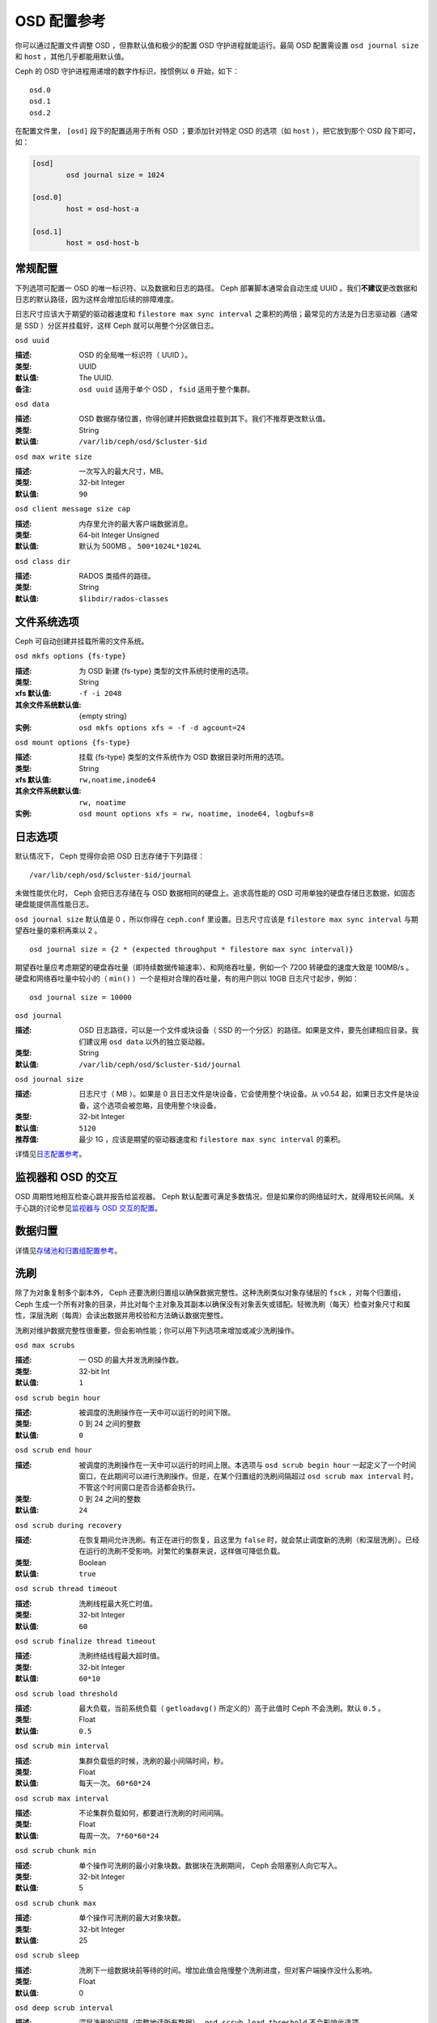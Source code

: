 ==============
 OSD 配置参考
==============

.. index:: OSD; configuration

你可以通过配置文件调整 OSD ，但靠默认值和极少的配置 OSD 守护进程\
就能运行。最简 OSD 配置需设置 ``osd journal size`` 和 ``host`` ，\
其他几乎都能用默认值。

Ceph 的 OSD 守护进程用递增的数字作标识，按惯例以 ``0`` 开始，\
如下： ::

	osd.0
	osd.1
	osd.2

在配置文件里， ``[osd]`` 段下的配置适用于所有 OSD ；要添加针对特\
定 OSD 的选项（如 ``host`` ），把它放到那个 OSD 段下即可，如：

.. code-block:: ini

	[osd]
		osd journal size = 1024

	[osd.0]
		host = osd-host-a

	[osd.1]
		host = osd-host-b


.. index:: OSD; config settings

常规配置
========

下列选项可配置一 OSD 的唯一标识符、以及数据和日志的路径。 Ceph 部署脚本通常会自动生\
成 UUID 。我们\ **不建议**\ 更改数据和日志的默认路径，因为这样会增加后续的排障难度。

日志尺寸应该大于期望的驱动器速度和 ``filestore max sync interval`` 之乘积的两倍；\
最常见的方法是为日志驱动器（通常是 SSD ）分区并挂载好，这样 Ceph 就可以用整个分区做\
日志。


``osd uuid``

:描述: OSD 的全局唯一标识符（ UUID ）。
:类型: UUID
:默认值: The UUID.
:备注: ``osd uuid`` 适用于单个 OSD ， ``fsid`` 适用于整个集群。


``osd data``

:描述: OSD 数据存储位置，你得创建并把数据盘挂载到其下。我们不推荐更改默认值。
:类型: String
:默认值: ``/var/lib/ceph/osd/$cluster-$id``


``osd max write size``

:描述: 一次写入的最大尺寸，MB。
:类型: 32-bit Integer
:默认值: ``90``


``osd client message size cap``

:描述: 内存里允许的最大客户端数据消息。
:类型: 64-bit Integer Unsigned
:默认值: 默认为 500MB 。 ``500*1024L*1024L``


``osd class dir``

:描述: RADOS 类插件的路径。
:类型: String
:默认值: ``$libdir/rados-classes``


.. index:: OSD; file system

文件系统选项
============

Ceph 可自动创建并挂载所需的文件系统。


``osd mkfs options {fs-type}``

:描述: 为 OSD 新建 {fs-type} 类型的文件系统时使用的选项。
:类型: String
:xfs 默认值: ``-f -i 2048``
:其余文件系统默认值: {empty string}
:实例: ``osd mkfs options xfs = -f -d agcount=24``


``osd mount options {fs-type}``

:描述: 挂载 {fs-type} 类型的文件系统作为 OSD 数据目录时所用的选项。
:类型: String
:xfs 默认值: ``rw,noatime,inode64``
:其余文件系统默认值: ``rw, noatime``
:实例: ``osd mount options xfs = rw, noatime, inode64, logbufs=8``


.. index:: OSD; journal settings

日志选项
========

默认情况下， Ceph 觉得你会把 OSD 日志存储于下列路径： ::

	/var/lib/ceph/osd/$cluster-$id/journal

未做性能优化时， Ceph 会把日志存储在与 OSD 数据相同的硬盘上。追求高性能的 OSD 可用\
单独的硬盘存储日志数据，如固态硬盘能提供高性能日志。

``osd journal size`` 默认值是 0 ，所以你得在 ``ceph.conf`` 里设置。日志尺寸应该\
是 ``filestore max sync interval`` 与期望吞吐量的乘积再乘以 2 。 ::

	osd journal size = {2 * (expected throughput * filestore max sync interval)}

期望吞吐量应考虑期望的硬盘吞吐量（即持续数据传输速率）、和网络吞吐量，例如一个 \
7200 转硬盘的速度大致是 100MB/s 。硬盘和网络吞吐量中较小的（ ``min()`` ）一个是相\
对合理的吞吐量，有的用户则以 10GB 日志尺寸起步，例如： ::

	osd journal size = 10000


``osd journal``

:描述: OSD 日志路径，可以是一个文件或块设备（ SSD 的一个分区）的路径。如果是\
       文件，要先创建相应目录。我们建议用 ``osd data`` 以外的独立驱动器。

:类型: String
:默认值: ``/var/lib/ceph/osd/$cluster-$id/journal``


``osd journal size``

:描述: 日志尺寸（ MB ）。如果是 0 且日志文件是块设备，它会使用整个块设备。\
       从 v0.54 起，如果日志文件是块设备，这个选项会被忽略，且使用整个块设备。

:类型: 32-bit Integer
:默认值: ``5120``
:推荐值: 最少 1G ，应该是期望的驱动器速度和 ``filestore max sync interval`` \
         的乘积。


详情见\ `日志配置参考`_\ 。


监视器和 OSD 的交互
===================

OSD 周期性地相互检查心跳并报告给监视器。 Ceph 默认配置可满足多数情况，但是如果你的\
网络延时大，就得用较长间隔。关于心跳的讨论参见\ `监视器与 OSD 交互的配置`_\ 。



数据归置
========

详情见\ `存储池和归置组配置参考`_\ 。



.. index:: OSD; scrubbing

洗刷
====

除了为对象复制多个副本外， Ceph 还要洗刷归置组以确保数据完整\
性。这种洗刷类似对象存储层的 ``fsck`` ，对每个归置组， Ceph \
生成一个所有对象的目录，并比对每个主对象及其副本以确保没有对\
象丢失或错配。轻微洗刷（每天）检查对象尺寸和属性，深层洗刷（\
每周）会读出数据并用校验和方法确认数据完整性。

洗刷对维护数据完整性很重要，但会影响性能；你可以用下列选项来\
增加或减少洗刷操作。


``osd max scrubs``

:描述: 一 OSD 的最大并发洗刷操作数。
:类型: 32-bit Int
:默认值: ``1``


``osd scrub begin hour``

:描述: 被调度的洗刷操作在一天中可以运行的时间下限。
:类型: 0 到 24 之间的整数
:默认值: ``0``


``osd scrub end hour``

:描述: 被调度的洗刷操作在一天中可以运行的时间上限。本选项与 \
       ``osd scrub begin hour`` 一起定义了一个时间窗口，在此\
       期间可以进行洗刷操作。但是，在某个归置组的洗刷间隔超过 \
       ``osd scrub max interval`` 时，不管这个时间窗口是否合\
       适都会执行。
:类型: 0 到 24 之间的整数
:默认值: ``24``


``osd scrub during recovery``

:描述: 在恢复期间允许洗刷。有正在进行的恢复，且这里为 ``false``
       时，就会禁止调度新的洗刷（和深层洗刷）。已经在运行的洗\
       刷不受影响。对繁忙的集群来说，这样做可降低负载。
:类型: Boolean
:默认值: ``true``


``osd scrub thread timeout``

:描述: 洗刷线程最大死亡时值。
:类型: 32-bit Integer
:默认值: ``60``


``osd scrub finalize thread timeout``

:描述: 洗刷终结线程最大超时值。
:类型: 32-bit Integer
:默认值: ``60*10``


``osd scrub load threshold``

:描述: 最大负载，当前系统负载（ ``getloadavg()`` 所定义的）高\
       于此值时 Ceph 不会洗刷。默认 ``0.5`` 。

:类型: Float
:默认值: ``0.5``


``osd scrub min interval``

:描述: 集群负载低的时候，洗刷的最小间隔时间，秒。
:类型: Float
:默认值: 每天一次。 ``60*60*24``


``osd scrub max interval``

:描述: 不论集群负载如何，都要进行洗刷的时间间隔。
:类型: Float
:默认值: 每周一次。 ``7*60*60*24``


``osd scrub chunk min``

:描述: 单个操作可洗刷的最小对象块数。数据块在洗刷期间， Ceph \
       会阻塞别人向它写入。
:类型: 32-bit Integer
:默认值: 5


``osd scrub chunk max``

:描述: 单个操作可洗刷的最大对象块数。
:类型: 32-bit Integer
:默认值: 25


``osd scrub sleep``

:描述: 洗刷下一组数据块前等待的时间。增加此值会拖慢整个洗刷进\
       度，但对客户端操作没什么影响。

:类型: Float
:默认值: 0


``osd deep scrub interval``

:描述: 深层洗刷的间隔（完整地读所有数据）。
       ``osd scrub load threshold`` 不会影响此选项。

:类型: Float
:默认值: 每周一次。 ``60*60*24*7``


``osd scrub interval randomize ratio``

:描述: 在给某一归置组调度下一个洗刷作业时，给 \
       ``osd scrub min interval`` 增加个随机延时，这个延时是个\
       小于 ``osd scrub min interval`` \* \
       ``osd scrub interval randomized ratio`` 的随机值。所以\
       在实践中，这个默认设置会把洗刷操作随机地散布到允许的时\
       间窗口内，即 ``[1, 1.5]`` \*
       ``osd scrub min interval`` 。

:类型: Float
:默认值: ``0.5``


``osd deep scrub stride``

:描述: 深层洗刷时的读取尺寸。
:类型: 32-bit Integer
:默认值: 512 KB. ``524288``



.. index:: OSD; operations settings

操作数
======

操作数选项允许你设置用于服务的线程数，如果把
``osd op threads`` 设置为 ``0`` 就禁用了多线程。默认情况下，
Ceph 用 30 秒超时和 30 秒抗议时间来把握 2 个线程的运行情\
况。你可以调整客户端操作和恢复操作的优先程度来优化恢复期间\
的性能。


``osd op threads``

:描述: OSD 操作线程数， ``0`` 为禁用。增大数量可以增加请求处\
       理速度。

:类型: 32-bit Integer
:默认值: ``2``


``osd op queue``

:描述: 本选项用于配置 OSD 内各种操作（ ops ）的优先顺序。两\
       种队列都实现了严格子队列，出常规队列之前要先出子队列，\
       它与常规队列的实现机制不同。最初的 PrioritizedQueue
       (``prio``) 使用令牌桶系统，在令牌足够多时它会先处理\
       优先级高的队列；在令牌不够多时，则按优先级从低到高依\
       次处理。新的 WeightedPriorityQueue (``wpq``) 会根据\
       其优先级处理所有队列，以避免出现饥饿队列。在一部分
       OSD 负载高于其它的时， WPQ 应该有优势。此配置更改后需\
       重启。

:类型: String
:可选值: prio, wpq
:默认值: ``prio``


``osd op queue cut off``

:描述: 本选项用于配置把哪个优先级的操作放入严格队列、还是常\
       规队列。 ``low`` 这个选项会把所有复制操作以及优先级更\
       高的放入严格队列；而 ``high`` 选项只会把复制的确认反\
       馈操作以及优先级更高的发往严格队列。此选项设置为
       ``high`` 时，应该有助于缓解集群内某些 OSD 特别繁忙的\
       情形，尤其是配合 ``osd op queue`` 设置为 ``wpq`` 使用\
       时效果更佳。忙于处理副本流量的 OSD 们，如果没有这些配\
       置，它们的主副本（ primary client ）客户端往往比较空\
       闲。此配置更改后需重启。

:类型: String
:可选值: low, high
:默认值: ``low``


``osd client op priority``

:描述: 设置客户端操作优先级，它相对于
       ``osd recovery op priority`` 。

:类型: 32-bit Integer
:默认值: ``63``
:有效范围: 1-63


``osd recovery op priority``

:描述: 设置恢复优先级，其值相对于 ``osd client op priority`` 。
:类型: 32-bit Integer
:默认值: ``10``
:有效范围: 1-63


``osd scrub priority``

:描述: 设置洗刷操作的优先级。与 ``osd client op priority`` 有\
       关。

:类型: 32-bit Integer
:默认值: ``5``
:有效范围: 1-63


``osd snap trim priority``

:描述: 设置快照修建操作的优先级。与 ``osd client op priority``
       有关。

:类型: 32-bit Integer
:默认值: ``5``
:有效范围: 1-63


``osd op thread timeout``

:描述: OSD 线程超时秒数。
:类型: 32-bit Integer
:默认值: ``15``


``osd op complaint time``

:描述: 一个操作进行多久后开始抱怨。
:类型: Float
:默认值: ``30``


``osd disk threads``

:描述: 硬盘线程数，用于在后台执行磁盘密集型操作，像数据洗刷和\
       快照修复。

:类型: 32-bit Integer
:默认值: ``1``


``osd disk thread ioprio class``

:描述: 警告：只有 ``osd disk thread ioprio class`` 和 \
       ``osd disk thread ioprio priority`` 同时改为非默认值时\
       此配置才生效。 OSD 用 ioprio_set(2) 为磁盘线程设置 I/O
       调度分类（ ``class`` ），当前支持 ``idle`` 、 ``be`` 或
       ``rt`` 。其中， ``idle`` 类意味着磁盘线程的优先级低于其\
       它的 OSD 线程，适合需延缓洗刷操作的情形，如 OSD 正忙于\
       处理客户端操作。 ``be`` 是默认值，将设置与其它 OSD 线程\
       相同的优先级。 ``rt`` 意为磁盘线程的优先级将高于其它任何
       OSD 线程。注：只能与 Linux 内核的 CFQ 调度器配合使用。从
       Jewel 版起，洗刷操作已经不再由磁盘的 iothread 发起了，\
       请参考 OSD 优先级选项。

:类型: String
:默认值: 空字符串


``osd disk thread ioprio priority``

:描述: 警告：只有 ``osd disk thread ioprio class`` 和 \
       ``osd disk thread ioprio priority`` 同时改为非默认值时\
       此配置才生效。它通过 ioprio_set(2) 设置磁盘线程的 I/O \
       调度优先级（ ``priority`` ），优先级从最高的 0 到最低的
       7 。如果某主机上的所有 OSD 都在 ``idle`` 类中竞争 I/O \
       资源（即控制器拥塞了），那么你就可以用此选项把某 OSD 的\
       磁盘线程优先级调低为 7 ，其它优先级为 0 的 OSD 就获得优\
       先权了。注：只能与 Linux 内核的 CFQ 调度器配合使用。

:类型: 0 到 7 间的整数， -1 禁用此功能。
:默认值: ``-1``


``osd op history size``

:描述: 要跟踪的最大已完成操作数量。
:类型: 32-bit Unsigned Integer
:默认值: ``20``


``osd op history duration``

:描述: 要跟踪的最老已完成操作。
:类型: 32-bit Unsigned Integer
:默认值: ``600``


``osd op log threshold``

:描述: 一次显示多少操作日志。
:类型: 32-bit Integer
:默认值: ``5``



.. index:: OSD; backfilling

回填
====

当集群新增或移除 OSD 时，按照 CRUSH 算法应该重新均衡集群，它会\
把一些归置组移出或移入多个 OSD 以回到均衡状态。归置组和对象的\
迁移会导致集群运营性能显著降低，为维持运营性能， Ceph 用 \
backfilling 来执行此迁移，它可以使得 Ceph 的回填操作优先级低于\
用户读写请求。


``osd max backfills``

:描述: 单个 OSD 允许的最大回填操作数。
:类型: 64-bit Unsigned Integer
:默认值: ``1``


``osd backfill scan min``

:描述: 集群负载低时，回填操作时扫描间隔。
:类型: 32-bit Integer
:默认值: ``64``


``osd backfill scan max``

:描述: 回填操作时最大扫描间隔。
:类型: 32-bit Integer
:默认值: ``512``


``osd backfill retry interval``

:描述: 重试回填请求前等待秒数。
:类型: Double
:默认值: ``10.0``



.. index:: OSD; osdmap

OSD 运行图
==========

OSD 运行图反映集群中运行的 OSD 守护进程，斗转星移，图元增加。
Ceph 用一些选项来确保 OSD 运行图增大时仍运行良好。


``osd map dedup``

:描述: 允许删除 OSD 图里的重复项。
:类型: Boolean
:默认值: ``true``


``osd map cache size``

:描述: 缓存的 OSD 图个数。
:类型: 32-bit Integer
:默认值: ``500``


``osd map cache bl size``

:描述: OSD 进程中，驻留内存的 OSD 图缓存尺寸。
:类型: 32-bit Integer
:默认值: ``50``


``osd map cache bl inc size``

:描述: OSD 进程中，驻留内存的 OSD 图缓存增量尺寸。
:类型: 32-bit Integer
:默认值: ``100``


``osd map message max``

:描述: 每个  MOSDMap 图消息允许的最大条目数量。
:类型: 32-bit Integer
:默认值: ``100``



.. index:: OSD; recovery

恢复
====

当集群启动、或某 OSD 守护进程崩溃后重启时，此 OSD 开始与其它 \
OSD 们建立连接，这样才能正常工作。详情见\
`监控 OSD 和归置组`_\ 。

如果某 OSD 崩溃并重生，通常会落后于其他 OSD ，也就是没有同归置\
组内最新版本的对象。这时， OSD 守护进程进入恢复模式并检索最新\
数据副本，并更新运行图。根据 OSD 挂的时间长短， OSD 的对象和归\
置组可能落后得厉害，另外，如果挂的是一个失效域（如一个机柜），\
多个 OSD 会同时重生，这样恢复时间更长、更耗资源。

为保持运营性能， Ceph 进行恢复时会限制恢复请求数、线程数、对象\
块尺寸，这样在降级状态下也能保持良好的性能。


``osd recovery delay start``

:描述: 对等关系建立完毕后， Ceph 开始对象恢复前等待的时间\
       （秒）。

:类型: Float
:默认值: ``0``


``osd recovery max active``

:描述: 每个 OSD 一次可以处理的活跃恢复请求数量，增大此值能加速\
       恢复，但它们会增大集群负载。

:类型: 32-bit Integer
:默认值: ``15``


``osd recovery max chunk``

:描述: 一次推送的数据块的最大尺寸。
:类型: 64-bit Integer Unsigned
:默认值: ``8 << 20``


``osd recovery max single start``

:描述: 某个 OSD 恢复时，各 OSD 即将新开的最大恢复操作数量。
:类型: 64-bit Unsigned Integer
:默认值: ``1``


``osd recovery thread timeout``

:描述: 恢复线程最大死亡时值。
:类型: 32-bit Integer
:默认值: ``30``


``osd recover clone overlap``

:描述: 在数据恢复期间保留重叠副本。应该总是 ``true`` 。
:类型: Boolean
:默认值: ``true``


``osd recovery sleep``

:描述: 下一轮恢复或回填操作前睡眠的时间，单位为秒。增大此值会\
       减慢恢复操作，同时客户端操作受到的影响也小些了。

:类型: Float
:默认值: ``0``



.. Tiering

分级缓存选项
============


``osd agent max ops``

:描述: 在高速模式下，每个分级缓存代理同时执行刷回操作的最大数\
       量。

:类型: 32-bit Integer
:默认值: ``4``


``osd agent max low ops``

:描述: 在低速模式下，每个分级缓存代理同时执行刷回操作的最大数\
       量。
:类型: 32-bit Integer
:默认值: ``2``

关于在高速模式下，分级缓存代理何时刷回脏对象，见
`cache target dirty high ratio`_ 选项。


杂项
====


``osd snap trim thread timeout``

:描述: 快照修复线程最大死亡时值。
:类型: 32-bit Integer
:默认值: ``60*60*1``


``osd backlog thread timeout``

:描述: 积压线程最大死亡时值。
:类型: 32-bit Integer
:默认值: ``60*60*1``


``osd default notify timeout``

:描述: OSD 默认通告超时，秒。
:类型: 32-bit Integer Unsigned
:默认值: ``30``


``osd check for log corruption``

:描述: 根据日志文件查找数据损坏，会耗费大量计算时间。
:类型: Boolean
:默认值: ``false``


``osd remove thread timeout``

:描述: OSD 删除线程的最大死亡时值。
:类型: 32-bit Integer
:默认值: ``60*60``


``osd command thread timeout``

:描述: 命令线程最大超时值。
:类型: 32-bit Integer
:默认值: ``10*60``


``osd command max records``

:描述: 限制返回的丢失对象数量。
:类型: 32-bit Integer
:默认值: ``256``


``osd auto upgrade tmap``

:描述: 在旧对象上给 ``omap`` 使用 ``tmap`` 。
:类型: Boolean
:默认值: ``true``


``osd tmapput sets users tmap``

:描述: 只在调试时使用 ``tmap`` 。
:类型: Boolean
:默认值: ``false``


``osd preserve trimmed log``

:描述: 保留本该修剪掉的日志文件，但是会占用更多磁盘空间。
:类型: Boolean
:默认值: ``false``


``osd fast fail on connection refused``

:描述: 如果启用此选项，崩溃的 OSD 会即刻被已互联的 OSD 和监视\
       器们标记为 down （假设已崩溃 OSD 所在主机还活着）。禁用\
       此选项即可恢复原来的行为，代价是 I/O 操作中途若有 OSD \
       崩溃可能会导致较长时间的 I/O 停顿。
:类型: Boolean
:默认值: ``true``


.. _pool: ../../operations/pools
.. _监视器与 OSD 交互的配置: ../mon-osd-interaction
.. _监控 OSD 和归置组: ../../operations/monitoring-osd-pg#peering
.. _存储池和归置组配置参考: ../pool-pg-config-ref
.. _日志配置参考: ../journal-ref
.. _cache target dirty high ratio: ../../operations/pools#cache-target-dirty-high-ratio
